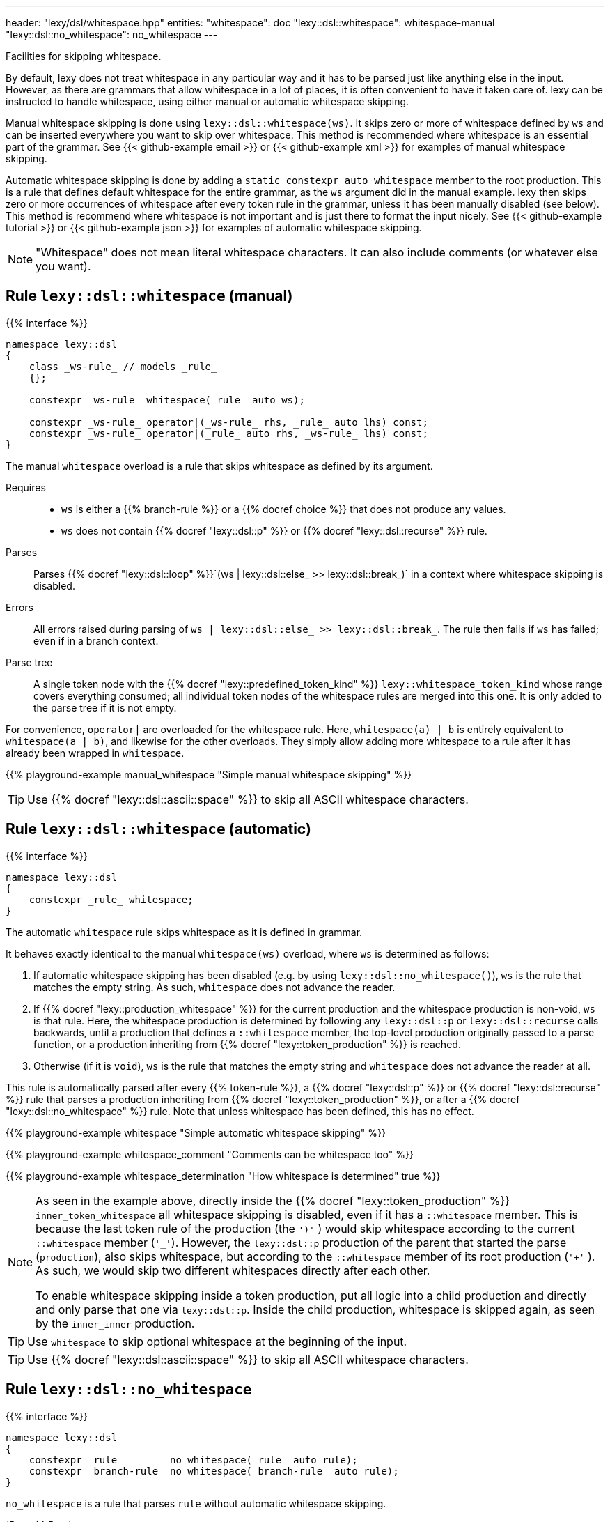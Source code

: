 ---
header: "lexy/dsl/whitespace.hpp"
entities:
  "whitespace": doc
  "lexy::dsl::whitespace": whitespace-manual
  "lexy::dsl::no_whitespace": no_whitespace
---

[.lead]
Facilities for skipping whitespace.

By default, lexy does not treat whitespace in any particular way and it has to be parsed just like anything else in the input.
However, as there are grammars that allow whitespace in a lot of places, it is often convenient to have it taken care of.
lexy can be instructed to handle whitespace, using either manual or automatic whitespace skipping.

Manual whitespace skipping is done using `lexy::dsl::whitespace(ws)`.
It skips zero or more of whitespace defined by `ws` and can be inserted everywhere you want to skip over whitespace.
This method is recommended where whitespace is an essential part of the grammar.
See {{< github-example email >}} or {{< github-example xml >}} for examples of manual whitespace skipping.

Automatic whitespace skipping is done by adding a `static constexpr auto whitespace` member to the root production.
This is a rule that defines default whitespace for the entire grammar, as the `ws` argument did in the manual example.
lexy then skips zero or more occurrences of whitespace after every token rule in the grammar, unless it has been manually disabled (see below).
This method is recommend where whitespace is not important and is just there to format the input nicely.
See {{< github-example tutorial >}} or {{< github-example json >}} for examples of automatic whitespace skipping.

NOTE: "Whitespace" does not mean literal whitespace characters. It can also include comments (or whatever else you want).

[#whitespace-manual]
== Rule `lexy::dsl::whitespace` (manual)

{{% interface %}}
----
namespace lexy::dsl
{
    class _ws-rule_ // models _rule_
    {};

    constexpr _ws-rule_ whitespace(_rule_ auto ws);

    constexpr _ws-rule_ operator|(_ws-rule_ rhs, _rule_ auto lhs) const;
    constexpr _ws-rule_ operator|(_rule_ auto rhs, _ws-rule_ lhs) const;
}
----

[.lead]
The manual `whitespace` overload is a rule that skips whitespace as defined by its argument.

Requires::
  * `ws` is either a {{% branch-rule %}} or a {{% docref choice %}} that does not produce any values.
  * `ws` does not contain {{% docref "lexy::dsl::p" %}} or {{% docref "lexy::dsl::recurse" %}} rule.
Parses::
  Parses {{% docref "lexy::dsl::loop" %}}`(ws | lexy::dsl::else_ >> lexy::dsl::break_)` in a context where whitespace skipping is disabled.
Errors::
  All errors raised during parsing of `ws | lexy::dsl::else_ >> lexy::dsl::break_`.
  The rule then fails if `ws` has failed; even if in a branch context.
Parse tree::
  A single token node with the {{% docref "lexy::predefined_token_kind" %}} `lexy::whitespace_token_kind` whose range covers everything consumed;
  all individual token nodes of the whitespace rules are merged into this one.
  It is only added to the parse tree if it is not empty.

For convenience, `operator|` are overloaded for the whitespace rule.
Here, `whitespace(a) | b` is entirely equivalent to `whitespace(a | b)`, and likewise for the other overloads.
They simply allow adding more whitespace to a rule after it has already been wrapped in `whitespace`.

{{% playground-example manual_whitespace "Simple manual whitespace skipping" %}}

TIP: Use {{% docref "lexy::dsl::ascii::space" %}} to skip all ASCII whitespace characters.

[#whitespace-automatic]
== Rule `lexy::dsl::whitespace` (automatic)

{{% interface %}}
----
namespace lexy::dsl
{
    constexpr _rule_ whitespace;
}
----

[.lead]
The automatic `whitespace` rule skips whitespace as it is defined in grammar.

It behaves exactly identical to the manual `whitespace(ws)` overload, where `ws` is determined as follows:

1. If automatic whitespace skipping has been disabled (e.g. by using `lexy::dsl::no_whitespace()`),
   `ws` is the rule that matches the empty string.
   As such, `whitespace` does not advance the reader.
2. If {{% docref "lexy::production_whitespace" %}} for the current production and the whitespace production is non-void, `ws` is that rule.
   Here, the whitespace production is determined by following any `lexy::dsl::p` or `lexy::dsl::recurse` calls backwards,
   until a production that defines a `::whitespace` member, the top-level production originally passed to a parse function, or a production inheriting from {{% docref "lexy::token_production" %}} is reached.
3. Otherwise (if it is `void`), `ws` is the rule that matches the empty string and `whitespace` does not advance the reader at all.

This rule is automatically parsed after every {{% token-rule %}}, a {{% docref "lexy::dsl::p" %}} or {{% docref "lexy::dsl::recurse" %}} rule that parses a production inheriting from {{% docref "lexy::token_production" %}}, or after a {{% docref "lexy::dsl::no_whitespace" %}} rule.
Note that unless whitespace has been defined, this has no effect.

{{% playground-example whitespace "Simple automatic whitespace skipping" %}}

{{% playground-example whitespace_comment "Comments can be whitespace too" %}}

{{% playground-example whitespace_determination "How whitespace is determined" true %}}

[NOTE]
=====
As seen in the example above, directly inside the {{% docref "lexy::token_production" %}} `inner_token_whitespace` all whitespace skipping is disabled, even if it has a `::whitespace` member.
This is because the last token rule of the production (the `')'` ) would skip whitespace according to the current `::whitespace` member (`'_'`).
However, the `lexy::dsl::p` production of the parent that started the parse (`production`), also skips whitespace, but according to the `::whitespace` member of its root production (`'+'` ).
As such, we would skip two different whitespaces directly after each other.

To enable whitespace skipping inside a token production, put all logic into a child production and directly and only parse that one via `lexy::dsl::p`.
Inside the child production, whitespace is skipped again, as seen by the `inner_inner` production.
=====

TIP: Use `whitespace` to skip optional whitespace at the beginning of the input.

TIP: Use {{% docref "lexy::dsl::ascii::space" %}} to skip all ASCII whitespace characters.

[#no_whitespace]
== Rule `lexy::dsl::no_whitespace`

{{% interface %}}
----
namespace lexy::dsl
{
    constexpr _rule_        no_whitespace(_rule_ auto rule);
    constexpr _branch-rule_ no_whitespace(_branch-rule_ auto rule);
}
----

[.lead]
`no_whitespace` is a rule that parses `rule` without automatic whitespace skipping.

(Branch) Parsing::
  Parses `rule` in a context where there is no current whitespace rule and link:#whitespace-automatic[`lexy::dsl::whitespace`] does nothing.
Errors::
  All errors raised by `rule`.
  The rule then fails if `rule` has failed.
Values::
  All values produced by `rule`.

{{% playground-example no_whitespace "Disable whitespace between two tokens" %}}

TIP: In most situations, you should prefer a {{% docref "lexy::token_production" %}} instead.
`no_whitespace` is mostly used as implementation detail for rules that should never have whitespace skipping, like {{% docref "lexy::dsl::delimited" %}}.

CAUTION: When `r` contains a {{% docref "lexy::dsl::p" %}} or {{% docref "lexy::dsl::recurse" %}} rule, whitespace skipping is re-enabled while parsing the production.

